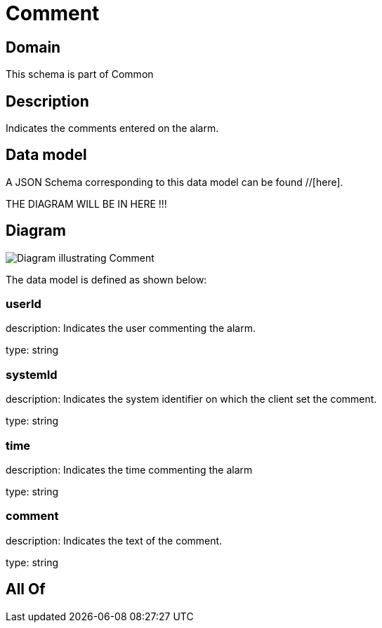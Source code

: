 = Comment

[#domain]
== Domain

This schema is part of Common

[#description]
== Description
Indicates the comments entered on the alarm.


[#data_model]
== Data model

A JSON Schema corresponding to this data model can be found //[here].

THE DIAGRAM WILL BE IN HERE !!!

[#diagram]
== Diagram
image::Resource_Comment.png[Diagram illustrating Comment]


The data model is defined as shown below:


=== userId
description: Indicates the user commenting the alarm.

type: string


=== systemId
description: Indicates the system identifier on which the client set the comment.

type: string


=== time
description: Indicates the time commenting the alarm

type: string


=== comment
description: Indicates the text of the comment.

type: string


[#all_of]
== All Of

